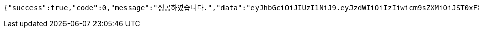 [source,options="nowrap"]
----
{"success":true,"code":0,"message":"성공하였습니다.","data":"eyJhbGciOiJIUzI1NiJ9.eyJzdWIiOiIzIiwicm9sZXMiOiJST0xFX1NIQVJFSE9MREVSIFJPTEVfVVNFUiAiLCJpYXQiOjE2NzM3NTMwNjQsImV4cCI6MTY3Mzc1NjY2NH0.BluqxH0-ah4rGu-1Uda6upde6HR3mm82yAttA0qqInI"}
----